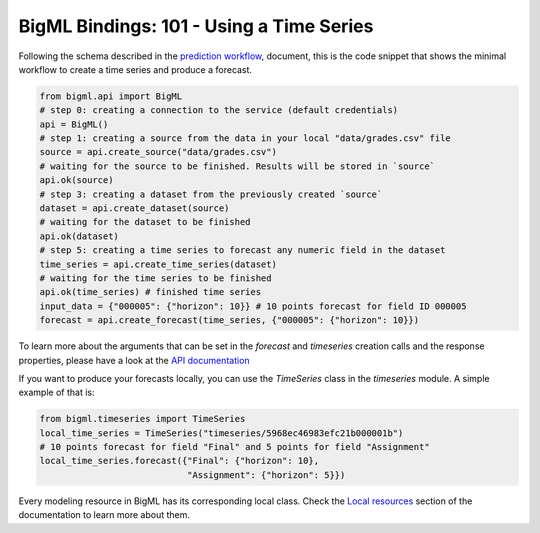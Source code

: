 BigML Bindings: 101 - Using a Time Series
=========================================

Following the schema described in the `prediction workflow <api_sketch.html>`_,
document, this is the code snippet that shows the minimal workflow to
create a time series and produce a forecast.

.. code-block:: python


    from bigml.api import BigML
    # step 0: creating a connection to the service (default credentials)
    api = BigML()
    # step 1: creating a source from the data in your local "data/grades.csv" file
    source = api.create_source("data/grades.csv")
    # waiting for the source to be finished. Results will be stored in `source`
    api.ok(source)
    # step 3: creating a dataset from the previously created `source`
    dataset = api.create_dataset(source)
    # waiting for the dataset to be finished
    api.ok(dataset)
    # step 5: creating a time series to forecast any numeric field in the dataset
    time_series = api.create_time_series(dataset)
    # waiting for the time series to be finished
    api.ok(time_series) # finished time series
    input_data = {"000005": {"horizon": 10}} # 10 points forecast for field ID 000005
    forecast = api.create_forecast(time_series, {"000005": {"horizon": 10}})

To learn more about the arguments that can be set in the `forecast` and
`timeseries` creation calls and the response properties, please have a look
at the `API documentation <https://bigml.com/api/>`_

If you want to produce your forecasts locally, you can use the `TimeSeries`
class in the `timeseries` module. A simple example of that is:

.. code-block:: python

    from bigml.timeseries import TimeSeries
    local_time_series = TimeSeries("timeseries/5968ec46983efc21b000001b")
    # 10 points forecast for field "Final" and 5 points for field "Assignment"
    local_time_series.forecast({"Final": {"horizon": 10},
                                "Assignment": {"horizon": 5}})

Every modeling resource in BigML has its corresponding local class. Check
the `Local resources <index.html#local-resources>`_ section of the
documentation to learn more about them.

